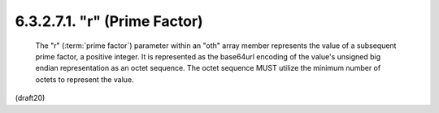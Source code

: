 6.3.2.7.1. "r" (Prime Factor)
##########################################


   The "r" (:term:`prime factor`) parameter within an "oth" array member
   represents the value of a subsequent prime factor, a positive
   integer.  It is represented as the base64url encoding of the value's
   unsigned big endian representation as an octet sequence.  The octet
   sequence MUST utilize the minimum number of octets to represent the
   value.


(draft20)
